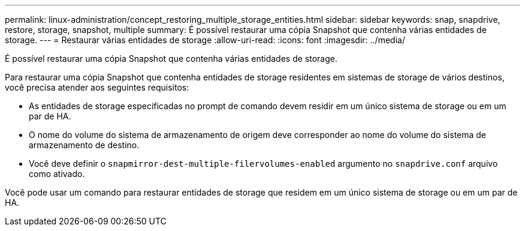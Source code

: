 ---
permalink: linux-administration/concept_restoring_multiple_storage_entities.html 
sidebar: sidebar 
keywords: snap, snapdrive, restore, storage, snapshot, multiple 
summary: É possível restaurar uma cópia Snapshot que contenha várias entidades de storage. 
---
= Restaurar várias entidades de storage
:allow-uri-read: 
:icons: font
:imagesdir: ../media/


[role="lead"]
É possível restaurar uma cópia Snapshot que contenha várias entidades de storage.

Para restaurar uma cópia Snapshot que contenha entidades de storage residentes em sistemas de storage de vários destinos, você precisa atender aos seguintes requisitos:

* As entidades de storage especificadas no prompt de comando devem residir em um único sistema de storage ou em um par de HA.
* O nome do volume do sistema de armazenamento de origem deve corresponder ao nome do volume do sistema de armazenamento de destino.
* Você deve definir o `snapmirror-dest-multiple-filervolumes-enabled` argumento no `snapdrive.conf` arquivo como ativado.


Você pode usar um comando para restaurar entidades de storage que residem em um único sistema de storage ou em um par de HA.
